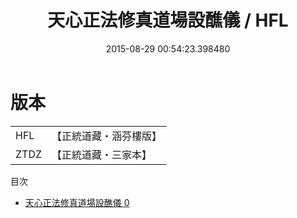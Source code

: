 #+TITLE: 天心正法修真道場設醮儀 / HFL

#+DATE: 2015-08-29 00:54:23.398480
* 版本
 |       HFL|【正統道藏・涵芬樓版】|
 |      ZTDZ|【正統道藏・三家本】|
目次
 - [[file:KR5c0204_000.txt][天心正法修真道場設醮儀 0]]

